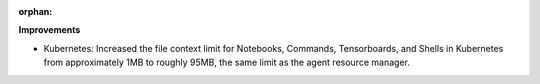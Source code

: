 :orphan:

**Improvements**

-  Kubernetes: Increased the file context limit for Notebooks, Commands, Tensorboards, and Shells in
   Kubernetes from approximately 1MB to roughly 95MB, the same limit as the agent resource manager.
